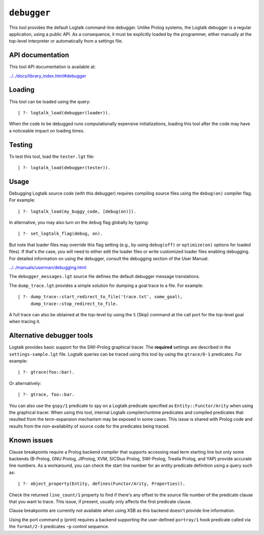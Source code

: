 .. _library_debugger:

``debugger``
============

This tool provides the default Logtalk command-line debugger. Unlike
Prolog systems, the Logtalk debugger is a regular application, using a
public API. As a consequence, it must be explicitly loaded by the
programmer, either manually at the top-level interpreter or
automatically from a settings file.

API documentation
-----------------

This tool API documentation is available at:

`../../docs/library_index.html#debugger <../../docs/library_index.html#debugger>`__

Loading
-------

This tool can be loaded using the query:

::

   | ?- logtalk_load(debugger(loader)).

When the code to be debugged runs computationally expensive
initializations, loading this tool after the code may have a noticeable
impact on loading times.

Testing
-------

To test this tool, load the ``tester.lgt`` file:

::

   | ?- logtalk_load(debugger(tester)).

Usage
-----

Debugging Logtalk source code (with this debugger) requires compiling
source files using the ``debug(on)`` compiler flag. For example:

::

   | ?- logtalk_load(my_buggy_code, [debug(on)]).

In alternative, you may also turn on the ``debug`` flag globally by
typing:

::

   | ?- set_logtalk_flag(debug, on).

But note that loader files may override this flag setting (e.g., by
using ``debug(off)`` or ``optimize(on)`` options for loaded files). If
that's the case, you will need to either edit the loader files or write
customized loader files enabling debugging. For detailed information on
using the debugger, consult the debugging section of the User Manual:

`../../manuals/userman/debugging.html <../../manuals/userman/debugging.html>`__

The ``debugger_messages.lgt`` source file defines the default debugger
message translations.

The ``dump_trace.lgt`` provides a simple solution for dumping a goal
trace to a file. For example:

::

   | ?- dump_trace::start_redirect_to_file('trace.txt', some_goal),
        dump_trace::stop_redirect_to_file.

A full trace can also be obtained at the top-level by using the ``S``
(Skip) command at the call port for the top-level goal when tracing it.

Alternative debugger tools
--------------------------

Logtalk provides basic support for the SWI-Prolog graphical tracer. The
**required** settings are described in the ``settings-sample.lgt`` file.
Logtalk queries can be traced using this tool by using the
``gtrace/0-1`` predicates. For example:

::

   | ?- gtrace(foo::bar).

Or alternatively:

::

   | ?- gtrace, foo::bar.

You can also use the ``gspy/1`` predicate to spy on a Logtalk predicate
specified as ``Entity::Functor/Arity`` when using the graphical tracer.
When using this tool, internal Logtalk compiler/runtime predicates and
compiled predicates that resulted from the term-expansion mechanism may
be exposed in some cases. This issue is shared with Prolog code and
results from the non-availability of source code for the predicates
being traced.

Known issues
------------

Clause breakpoints require a Prolog backend compiler that supports
accessing read term starting line but only some backends (B-Prolog, GNU
Prolog, JIProlog, XVM, SICStus Prolog, SWI-Prolog, Trealla Prolog, and
YAP) provide accurate line numbers. As a workaround, you can check the
start line number for an entity predicate definition using a query such
as:

::

   | ?- object_property(Entity, defines(Functor/Arity, Properties)).

Check the returned ``line_count/1`` property to find if there's any
offset to the source file number of the predicate clause that you want
to trace. This issue, if present, usually only affects the first
predicate clause.

Clause breakpoints are currently not available when using XSB as this
backend doesn't provide line information.

Using the port command ``p`` (print) requires a backend supporting the
user-defined ``portray/1`` hook predicate called via the ``format/2-3``
predicates ``~p`` control sequence.
